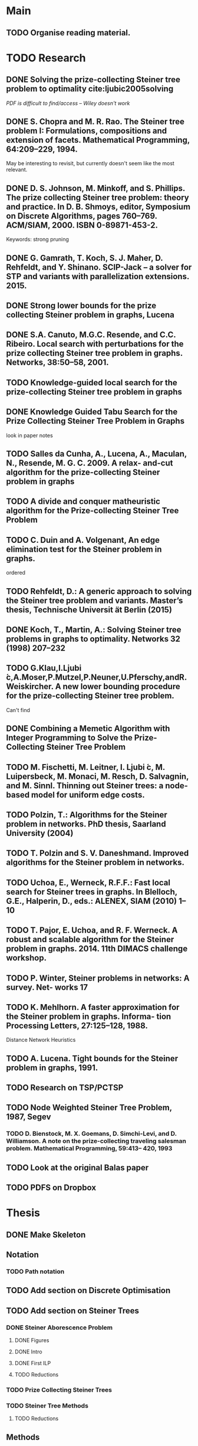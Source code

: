 * Main

** TODO Organise reading material.

* TODO Research
** DONE Solving the prize-collecting Steiner tree problem to optimality cite:ljubic2005solving
   CLOSED: [2018-02-06 Tue 13:53]

/PDF is difficult to find/access -- Wiley doesn't work/
** DONE S. Chopra and M. R. Rao. The Steiner tree problem I: Formulations, compositions and extension of facets. Mathematical Programming, 64:209–229, 1994.
   CLOSED: [2018-02-07 Wed 16:13]
May be interesting to revisit, but currently doesn't seem like the most relevant.
** DONE D. S. Johnson, M. Minkoff, and S. Phillips.  The prize collecting Steiner tree problem: theory and practice. In D. B. Shmoys, editor, Symposium on Discrete Algorithms, pages 760–769. ACM/SIAM, 2000. ISBN 0-89871-453-2.
   CLOSED: [2018-02-07 Wed 12:46]
Keywords: strong pruning
** DONE G. Gamrath, T. Koch, S. J. Maher, D. Rehfeldt, and Y. Shinano. SCIP-Jack – a solver for STP and variants with parallelization extensions. 2015.
   CLOSED: [2018-02-12 Mon 12:36]
** DONE Strong lower bounds for the prize collecting Steiner problem in graphs, Lucena
   CLOSED: [2018-02-19 Mon 11:16]
** DONE S.A. Canuto, M.G.C. Resende, and C.C. Ribeiro. Local search with perturbations for the prize collecting Steiner tree problem in graphs. Networks, 38:50–58, 2001.
   CLOSED: [2018-02-19 Mon 14:18]

** TODO Knowledge-guided local search for the prize-collecting Steiner tree problem in graphs
** DONE Knowledge Guided Tabu Search for the Prize Collecting Steiner Tree Problem in Graphs
   CLOSED: [2018-02-20 Tue 10:34]
look in paper notes
** TODO Salles da Cunha, A., Lucena, A., Maculan, N., Resende, M. G. C. 2009. A relax- and-cut algorithm for the prize-collecting Steiner problem in graphs
** TODO A divide and conquer matheuristic algorithm for the Prize-collecting Steiner Tree Problem
** TODO C. Duin and A. Volgenant, An edge elimination test for the Steiner problem in graphs.

ordered
** TODO Rehfeldt, D.: A generic approach to solving the Steiner tree problem and variants. Master’s thesis, Technische Universit ̈at Berlin (2015)
** DONE Koch, T., Martin, A.: Solving Steiner tree problems in graphs to optimality. Networks 32 (1998) 207–232
   CLOSED: [2018-02-14 Wed 11:31]
** TODO G.Klau,I.Ljubi ́c,A.Moser,P.Mutzel,P.Neuner,U.Pferschy,andR.Weiskircher. A new lower bounding procedure for the prize-collecting Steiner tree problem.
Can't find
** DONE Combining a Memetic Algorithm with Integer Programming to Solve the Prize-Collecting Steiner Tree Problem
   CLOSED: [2018-02-19 Mon 12:11]
** TODO M. Fischetti, M. Leitner, I. Ljubi ́c, M. Luipersbeck, M. Monaci, M. Resch, D. Salvagnin, and M. Sinnl. Thinning out Steiner trees: a node-based model for uniform edge costs.
** TODO Polzin, T.: Algorithms for the Steiner problem in networks. PhD thesis, Saarland University (2004)
** TODO T. Polzin and S. V. Daneshmand. Improved algorithms for the Steiner problem in networks.
** TODO Uchoa, E., Werneck, R.F.F.: Fast local search for Steiner trees in graphs. In Blelloch, G.E., Halperin, D., eds.: ALENEX, SIAM (2010) 1–10
** TODO T. Pajor, E. Uchoa, and R. F. Werneck. A robust and scalable algorithm for the Steiner problem in graphs. 2014. 11th DIMACS challenge workshop.
** TODO P. Winter, Steiner problems in networks: A survey. Net- works 17
** TODO K. Mehlhorn. A faster approximation for the Steiner problem in graphs. Informa- tion Processing Letters, 27:125–128, 1988.
Distance Network Heuristics
** TODO A. Lucena. Tight bounds for the Steiner problem in graphs, 1991.
** TODO Research on TSP/PCTSP
** TODO Node Weighted Steiner Tree Problem, 1987, Segev

*** TODO D. Bienstock, M. X. Goemans, D. Simchi-Levi, and D. Williamson. A note on the prize-collecting traveling salesman problem. Mathematical Programming, 59:413– 420, 1993

** TODO Look at the original Balas paper
** TODO PDFS on Dropbox
* Thesis

** DONE Make Skeleton
   CLOSED: [2018-02-06 Tue 10:43]
** Notation
*** TODO Path notation
** TODO Add section on Discrete Optimisation
** TODO Add section on Steiner Trees
*** DONE Steiner Aborescence Problem
    CLOSED: [2018-02-21 Wed 15:12]
**** DONE Figures
     CLOSED: [2018-02-21 Wed 15:12]
**** DONE Intro
     CLOSED: [2018-02-21 Wed 15:12]
**** DONE First ILP
     CLOSED: [2018-02-21 Wed 15:12]
**** TODO Reductions
*** TODO Prize Collecting Steiner Trees
 
*** TODO Steiner Tree Methods
**** TODO Reductions 
** Methods
*** TODO Uchoa red tests
*** TODO Find more reduction tests
*** TODO Primal Heuristics
*** TODO Exact solutions
* Miscellanious

** TODO Initial Meeting With Pawel
Last week of february

* Some Notes

** Solvers
*** Ljubic
    https://github.com/mluipersbeck/dapcstp
    http://homepage.univie.ac.at/ivana.ljubic/research/pcstp/
 
** Instances
- DIMACS Challenge on Steiner Trees
